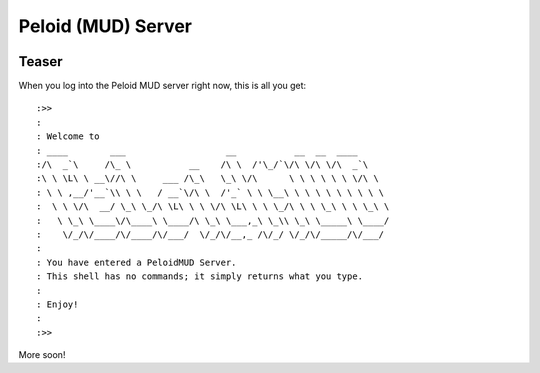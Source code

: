 Peloid (MUD) Server
===================

.. image:: resources/persona_oc_mudbath_by_cheshiresworld-small.jpg
   :target: http://cheshirecaterling.deviantart.com/art/Persona-OC-Mudbath-202009649

Teaser
------

When you log into the Peloid MUD server right now, this is all you get::

    :>>
    :
    : Welcome to
    : ____        ___                   __           __  __  ____
    :/\  _`\     /\_ \           __    /\ \  /'\_/`\/\ \/\ \/\  _`\
    :\ \ \L\ \ __\//\ \     ___ /\_\   \_\ \/\      \ \ \ \ \ \ \/\ \
    : \ \ ,__/'__`\\ \ \   / __`\/\ \  /'_` \ \ \__\ \ \ \ \ \ \ \ \ \
    :  \ \ \/\  __/ \_\ \_/\ \L\ \ \ \/\ \L\ \ \ \_/\ \ \ \_\ \ \ \_\ \
    :   \ \_\ \____\/\____\ \____/\ \_\ \___,_\ \_\\ \_\ \_____\ \____/
    :    \/_/\/____/\/____/\/___/  \/_/\/__,_ /\/_/ \/_/\/_____/\/___/
    :
    : You have entered a PeloidMUD Server.
    : This shell has no commands; it simply returns what you type.
    :
    : Enjoy!
    :
    :>>

More soon!
